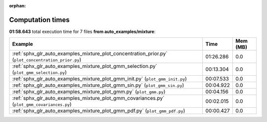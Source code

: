 
:orphan:

.. _sphx_glr_auto_examples_mixture_sg_execution_times:


Computation times
=================
**01:58.643** total execution time for 7 files **from auto_examples/mixture**:

.. container::

  .. raw:: html

    <style scoped>
    <link href="https://cdnjs.cloudflare.com/ajax/libs/twitter-bootstrap/5.3.0/css/bootstrap.min.css" rel="stylesheet" />
    <link href="https://cdn.datatables.net/1.13.6/css/dataTables.bootstrap5.min.css" rel="stylesheet" />
    </style>
    <script src="https://code.jquery.com/jquery-3.7.0.js"></script>
    <script src="https://cdn.datatables.net/1.13.6/js/jquery.dataTables.min.js"></script>
    <script src="https://cdn.datatables.net/1.13.6/js/dataTables.bootstrap5.min.js"></script>
    <script type="text/javascript" class="init">
    $(document).ready( function () {
        $('table.sg-datatable').DataTable({order: [[1, 'desc']]});
    } );
    </script>

  .. list-table::
   :header-rows: 1
   :class: table table-striped sg-datatable

   * - Example
     - Time
     - Mem (MB)
   * - :ref:`sphx_glr_auto_examples_mixture_plot_concentration_prior.py` (``plot_concentration_prior.py``)
     - 01:26.286
     - 0.0
   * - :ref:`sphx_glr_auto_examples_mixture_plot_gmm_selection.py` (``plot_gmm_selection.py``)
     - 00:13.304
     - 0.0
   * - :ref:`sphx_glr_auto_examples_mixture_plot_gmm_init.py` (``plot_gmm_init.py``)
     - 00:07.533
     - 0.0
   * - :ref:`sphx_glr_auto_examples_mixture_plot_gmm_sin.py` (``plot_gmm_sin.py``)
     - 00:04.922
     - 0.0
   * - :ref:`sphx_glr_auto_examples_mixture_plot_gmm.py` (``plot_gmm.py``)
     - 00:04.156
     - 0.0
   * - :ref:`sphx_glr_auto_examples_mixture_plot_gmm_covariances.py` (``plot_gmm_covariances.py``)
     - 00:02.015
     - 0.0
   * - :ref:`sphx_glr_auto_examples_mixture_plot_gmm_pdf.py` (``plot_gmm_pdf.py``)
     - 00:00.427
     - 0.0
